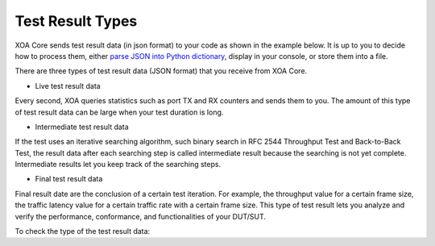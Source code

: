 Test Result Types
=================

XOA Core sends test result data (in json format) to your code as shown in the example below. It is up to you to decide how to process them, either `parse JSON into Python dictionary <https://docs.python.org/3/library/json.html>`_, display in your console, or store them into a file.

.. code-block:: python
    :caption: Receive test result data

    async for stats_data in ctrl.listen_changes(execution_id, _filter={types.EMsgType.STATISTICS}):
        print(stats_data)


There are three types of test result data (JSON format) that you receive from XOA Core. 

* Live test result data

Every second, XOA queries statistics such as port TX and RX counters and sends them to you. The amount of this type of test result data can be large when your test duration is long.

* Intermediate test result data

If the test uses an iterative searching algorithm, such binary search in RFC 2544 Throughput Test and Back-to-Back Test, the result data after each searching step is called intermediate result because the searching is not yet complete. Intermediate results let you keep track of the searching steps.

* Final test result data

Final result date are the conclusion of a certain test iteration. For example, the throughput value for a certain frame size, the traffic latency value for a certain traffic rate with a certain frame size. This type of test result lets you analyze and verify the performance, conformance, and functionalities of your DUT/SUT.


To check the type of the test result data:

.. code-block:: python
    :caption: Check the type of the test result data

    # The example here only shows a print of test result data.
    async for stats_data in ctrl.listen_changes(execution_id, _filter={types.EMsgType.STATISTICS}):
        if stats_data.is_final == True:
            # This is final result
        else:
            ...
